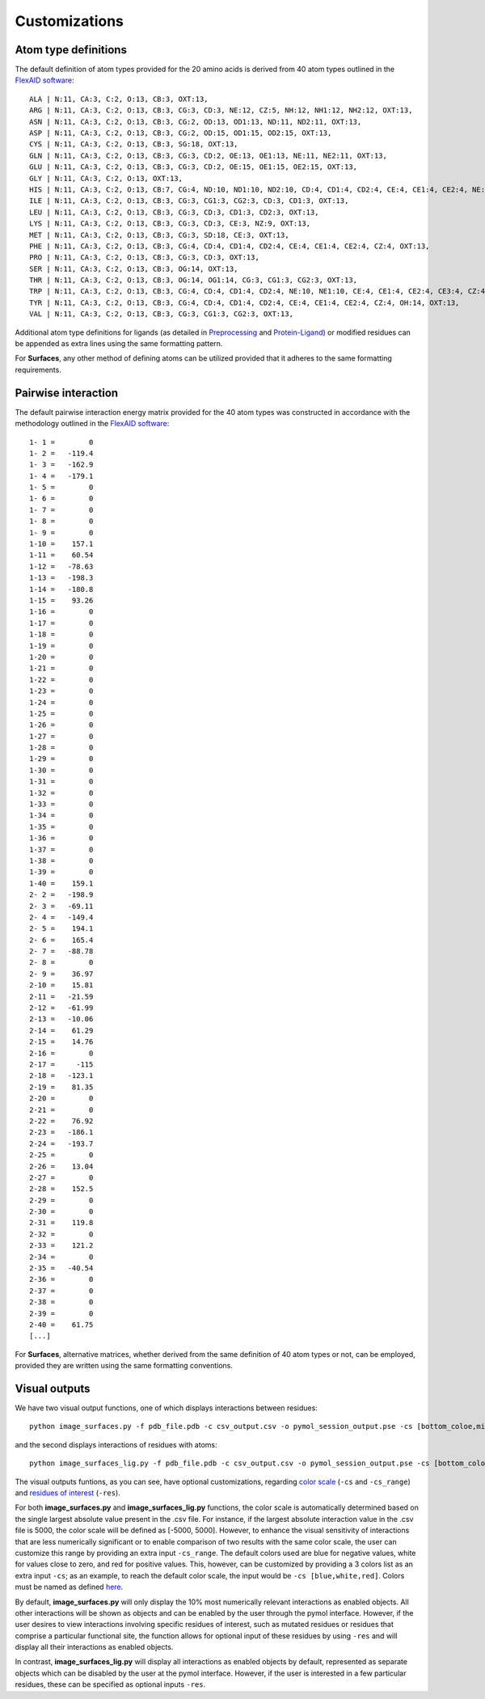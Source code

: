 Customizations
=====

Atom type definitions
------------

The default definition of atom types provided for the 20 amino acids is derived from 40 atom types outlined in the `FlexAID software <https://pubs.acs.org/doi/10.1021/acs.jcim.5b00078>`_::

   ALA | N:11, CA:3, C:2, O:13, CB:3, OXT:13,
   ARG | N:11, CA:3, C:2, O:13, CB:3, CG:3, CD:3, NE:12, CZ:5, NH:12, NH1:12, NH2:12, OXT:13,
   ASN | N:11, CA:3, C:2, O:13, CB:3, CG:2, OD:13, OD1:13, ND:11, ND2:11, OXT:13,
   ASP | N:11, CA:3, C:2, O:13, CB:3, CG:2, OD:15, OD1:15, OD2:15, OXT:13,
   CYS | N:11, CA:3, C:2, O:13, CB:3, SG:18, OXT:13,
   GLN | N:11, CA:3, C:2, O:13, CB:3, CG:3, CD:2, OE:13, OE1:13, NE:11, NE2:11, OXT:13,
   GLU | N:11, CA:3, C:2, O:13, CB:3, CG:3, CD:2, OE:15, OE1:15, OE2:15, OXT:13,
   GLY | N:11, CA:3, C:2, O:13, OXT:13,
   HIS | N:11, CA:3, C:2, O:13, CB:7, CG:4, ND:10, ND1:10, ND2:10, CD:4, CD1:4, CD2:4, CE:4, CE1:4, CE2:4, NE:10, NE1:10, NE2:10,      OXT:13,
   ILE | N:11, CA:3, C:2, O:13, CB:3, CG:3, CG1:3, CG2:3, CD:3, CD1:3, OXT:13,
   LEU | N:11, CA:3, C:2, O:13, CB:3, CG:3, CD:3, CD1:3, CD2:3, OXT:13,
   LYS | N:11, CA:3, C:2, O:13, CB:3, CG:3, CD:3, CE:3, NZ:9, OXT:13,
   MET | N:11, CA:3, C:2, O:13, CB:3, CG:3, SD:18, CE:3, OXT:13,
   PHE | N:11, CA:3, C:2, O:13, CB:3, CG:4, CD:4, CD1:4, CD2:4, CE:4, CE1:4, CE2:4, CZ:4, OXT:13,
   PRO | N:11, CA:3, C:2, O:13, CB:3, CG:3, CD:3, OXT:13,
   SER | N:11, CA:3, C:2, O:13, CB:3, OG:14, OXT:13,
   THR | N:11, CA:3, C:2, O:13, CB:3, OG:14, OG1:14, CG:3, CG1:3, CG2:3, OXT:13,
   TRP | N:11, CA:3, C:2, O:13, CB:3, CG:4, CD:4, CD1:4, CD2:4, NE:10, NE1:10, CE:4, CE1:4, CE2:4, CE3:4, CZ:4, CZ1:4, CZ2:4,          CZ3:4, CH:4, CH2:4, OXT:13,
   TYR | N:11, CA:3, C:2, O:13, CB:3, CG:4, CD:4, CD1:4, CD2:4, CE:4, CE1:4, CE2:4, CZ:4, OH:14, OXT:13,
   VAL | N:11, CA:3, C:2, O:13, CB:3, CG:3, CG1:3, CG2:3, OXT:13,

Additional atom type definitions for ligands (as detailed in `Preprocessing <https://surfaces-tutorial.readthedocs.io/en/latest/Preprocessing.html#ligands>`_ and `Protein-Ligand <https://surfaces-tutorial.readthedocs.io/en/latest/Protein-ligand.html#example-application>`_) or modified residues can be appended as extra lines using the same formatting pattern.

For **Surfaces**, any other method of defining atoms can be utilized provided that it adheres to the same formatting requirements.

Pairwise interaction
------------

The default pairwise interaction energy matrix provided for the 40 atom types was constructed in accordance with the methodology outlined in the `FlexAID software <https://pubs.acs.org/doi/10.1021/acs.jcim.5b00078>`_::

      1- 1 =        0
      1- 2 =   -119.4
      1- 3 =   -162.9
      1- 4 =   -179.1
      1- 5 =        0
      1- 6 =        0
      1- 7 =        0
      1- 8 =        0
      1- 9 =        0
      1-10 =    157.1
      1-11 =    60.54
      1-12 =   -78.63
      1-13 =   -198.3
      1-14 =   -180.8
      1-15 =    93.26
      1-16 =        0
      1-17 =        0
      1-18 =        0
      1-19 =        0
      1-20 =        0
      1-21 =        0
      1-22 =        0
      1-23 =        0
      1-24 =        0
      1-25 =        0
      1-26 =        0
      1-27 =        0
      1-28 =        0
      1-29 =        0
      1-30 =        0
      1-31 =        0
      1-32 =        0
      1-33 =        0
      1-34 =        0
      1-35 =        0
      1-36 =        0
      1-37 =        0
      1-38 =        0
      1-39 =        0
      1-40 =    159.1
      2- 2 =   -198.9
      2- 3 =   -69.11
      2- 4 =   -149.4
      2- 5 =    194.1
      2- 6 =    165.4
      2- 7 =   -88.78
      2- 8 =        0
      2- 9 =    36.97
      2-10 =    15.81
      2-11 =   -21.59
      2-12 =   -61.99
      2-13 =   -10.06
      2-14 =    61.29
      2-15 =    14.76
      2-16 =        0
      2-17 =     -115
      2-18 =   -123.1
      2-19 =    81.35
      2-20 =        0
      2-21 =        0
      2-22 =    76.92
      2-23 =   -186.1
      2-24 =   -193.7
      2-25 =        0
      2-26 =    13.04
      2-27 =        0
      2-28 =    152.5
      2-29 =        0
      2-30 =        0
      2-31 =    119.8
      2-32 =        0
      2-33 =    121.2
      2-34 =        0
      2-35 =   -40.54
      2-36 =        0
      2-37 =        0
      2-38 =        0
      2-39 =        0
      2-40 =    61.75
      [...]

For **Surfaces**, alternative matrices, whether derived from the same definition of 40 atom types or not, can be employed, provided they are written using the same formatting conventions.

Visual outputs
------------

We have two visual output functions, one of which displays interactions between residues::

      python image_surfaces.py -f pdb_file.pdb -c csv_output.csv -o pymol_session_output.pse -cs [bottom_coloe,mid_color,top_color] -cs_range [min_value,max_value] -res res1,res2,res3
   
and the second displays interactions of residues with atoms::

      python image_surfaces_lig.py -f pdb_file.pdb -c csv_output.csv -o pymol_session_output.pse -cs [bottom_color,mid_color,top_color] -cs_range [min_value,max_value] -res res1,res2,res3

The visual outputs funtions, as you can see, have optional customizations, regarding `color scale <https://surfaces-tutorial.readthedocs.io/en/latest/Protein-ligand.html#example-application>`_ (``-cs`` and ``-cs_range``) and `residues of interest <https://surfaces-tutorial.readthedocs.io/en/latest/Particular_residues.html#example-application>`_ (``-res``).

For both **image_surfaces.py** and **image_surfaces_lig.py** functions, the color scale is automatically determined based on the single largest absolute value present in the .csv file. For instance, if the largest absolute interaction value in the .csv file is 5000, the color scale will be defined as [-5000, 5000]. However, to enhance the visual sensitivity of interactions that are less numerically significant or to enable comparison of two results with the same color scale, the user can customize this range by providing an extra input ``-cs_range``. The default colors used are blue for negative values, white for values close to zero, and red for positive values. This, however, can be customized by providing a 3 colors list as an extra input ``-cs``; as an example, to reach the default color scale, the input would be ``-cs [blue,white,red]``. Colors must be named as defined `here <https://www.w3.org/TR/css-color-3/#svg-color>`_.

By default, **image_surfaces.py** will only display the 10% most numerically relevant interactions as enabled objects. All other interactions will be shown as objects and can be enabled by the user through the pymol interface. However, if the user desires to view interactions involving specific residues of interest, such as mutated residues or residues that comprise a particular functional site, the function allows for optional input of these residues by using ``-res`` and will display all their interactions as enabled objects.

In contrast, **image_surfaces_lig.py** will display all interactions as enabled objects by default, represented as separate objects which can be disabled by the user at the pymol interface. However, if the user is interested in a few particular residues, these can be specified as optional inputs ``-res``.
